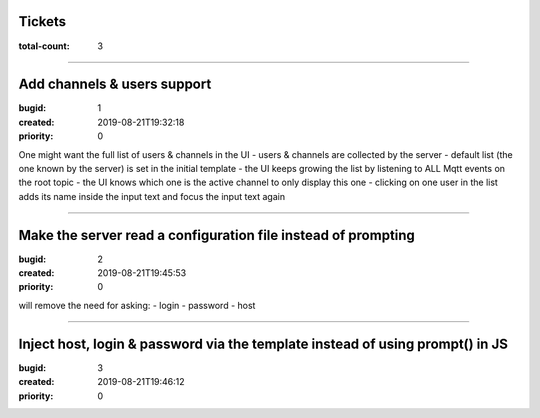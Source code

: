 Tickets
=======

:total-count: 3

--------------------------------------------------------------------------------

Add channels & users support
============================

:bugid: 1
:created: 2019-08-21T19:32:18
:priority: 0

One might want the full list of users & channels in the UI
- users & channels are collected by the server
- default list (the one known by the server) is set in the initial template
- the UI keeps growing the list by listening to ALL Mqtt events on the root topic
- the UI knows which one is the active channel to only display this one
- clicking on one user in the list adds its name inside the input text and focus the input text again

--------------------------------------------------------------------------------

Make the server read a configuration file instead of prompting
==============================================================

:bugid: 2
:created: 2019-08-21T19:45:53
:priority: 0

will remove the need for asking:
- login
- password
- host

--------------------------------------------------------------------------------

Inject host, login & password via the template instead of using prompt() in JS
==============================================================================

:bugid: 3
:created: 2019-08-21T19:46:12
:priority: 0

